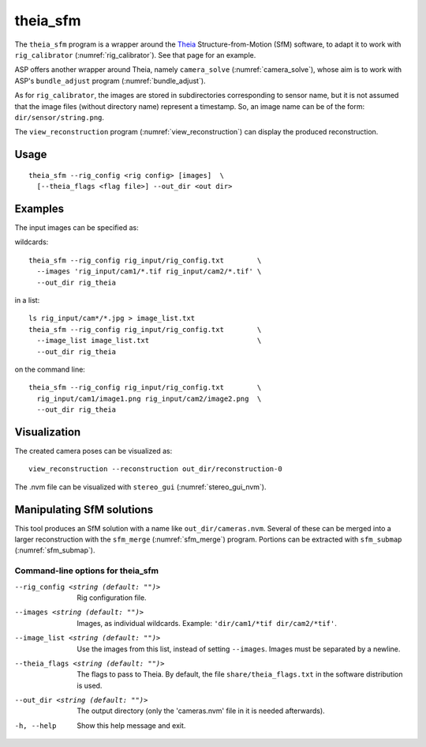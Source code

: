 .. _theia_sfm:

theia_sfm
---------

The ``theia_sfm`` program is a wrapper around the `Theia
<https://github.com/sweeneychris/TheiaSfM>`_ Structure-from-Motion (SfM)
software, to adapt it to work with ``rig_calibrator``
(:numref:`rig_calibrator`). See that page for an example.

ASP offers another wrapper around Theia, namely ``camera_solve`` 
(:numref:`camera_solve`), whose aim is to work with ASP's ``bundle_adjust``
program (:numref:`bundle_adjust`). 

As for ``rig_calibrator``, the images are stored in subdirectories
corresponding to sensor name, but it is not assumed that the image
files (without directory name) represent a timestamp. So, an image
name can be of the form: ``dir/sensor/string.png``.

The ``view_reconstruction`` program (:numref:`view_reconstruction`) can display
the produced reconstruction.

Usage
~~~~~

::

    theia_sfm --rig_config <rig config> [images]  \
      [--theia_flags <flag file>] --out_dir <out dir>

Examples
~~~~~~~~

The input images can be specified as:

wildcards::

    theia_sfm --rig_config rig_input/rig_config.txt        \
      --images 'rig_input/cam1/*.tif rig_input/cam2/*.tif' \
      --out_dir rig_theia
 
in a list::

    ls rig_input/cam*/*.jpg > image_list.txt
    theia_sfm --rig_config rig_input/rig_config.txt        \
      --image_list image_list.txt                          \
      --out_dir rig_theia
 
on the command line::

    theia_sfm --rig_config rig_input/rig_config.txt        \
      rig_input/cam1/image1.png rig_input/cam2/image2.png  \
      --out_dir rig_theia

Visualization
~~~~~~~~~~~~~
The created camera poses can be visualized as::

    view_reconstruction --reconstruction out_dir/reconstruction-0

The .nvm file can be visualized with ``stereo_gui``
(:numref:`stereo_gui_nvm`).

Manipulating SfM solutions
~~~~~~~~~~~~~~~~~~~~~~~~~~

This tool produces an SfM solution with a name like
``out_dir/cameras.nvm``. Several of these can be merged into a larger
reconstruction with the ``sfm_merge`` (:numref:`sfm_merge`)
program. Portions can be extracted with ``sfm_submap``
(:numref:`sfm_submap`).
 
.. _theia_sfm_command_line:

Command-line options for theia_sfm
^^^^^^^^^^^^^^^^^^^^^^^^^^^^^^^^^^

--rig_config <string (default: "")>
    Rig configuration file.
--images <string (default: "")>
    Images, as individual wildcards. Example: 
    ``'dir/cam1/*tif dir/cam2/*tif'``.
--image_list <string (default: "")>
    Use the images from this list, instead of setting ``--images``.
    Images must be separated by a newline.
--theia_flags <string (default: "")>
    The flags to pass to Theia. By default, the file
    ``share/theia_flags.txt`` in the software distribution is used.
--out_dir <string (default: "")>
    The output directory (only the 'cameras.nvm' file in it is needed
    afterwards).
-h, --help
    Show this help message and exit.

